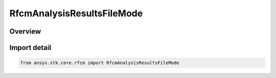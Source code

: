 RfcmAnalysisResultsFileMode
===========================

.. py:class:: ansys.stk.core.rfcm.RfcmAnalysisResultsFileMode

   IntEnum


.. py:currentmodule:: RfcmAnalysisResultsFileMode

Overview
--------

.. tab-set::

    .. tab-item:: Members
        
        .. list-table::
            :header-rows: 0
            :widths: auto

            * - :py:attr:`~SINGLE_FILE`
              - Single file

            * - :py:attr:`~ONE_FILE_PER_LINK`
              - One file per link


Import detail
-------------

.. code-block:: python

    from ansys.stk.core.rfcm import RfcmAnalysisResultsFileMode


